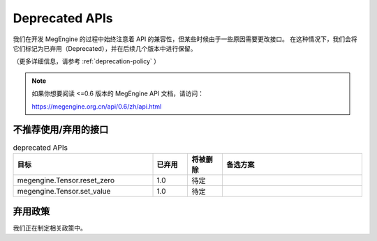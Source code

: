 .. _deprecated:

===============
Deprecated APIs
===============

我们在开发 MegEngine 的过程中始终注意着 API 的兼容性，但某些时候由于一些原因需要更改接口。
在这种情况下，我们会将它们标记为已弃用（Deprecated），并在后续几个版本中进行保留。

（更多详细信息，请参考 :ref:`deprecation-policy` ）

.. note::

   如果你想要阅读 <=0.6 版本的 MegEngine API 文档，请访问：

   https://megengine.org.cn/api/0.6/zh/api.html

不推荐使用/弃用的接口
---------------------

.. tabularcolumns:: |>{\raggedright}\Y{.4}|>{\centering}\Y{.1}|>{\centering}\Y{.12}|>{\raggedright\arraybackslash}\Y{.38}|

.. list-table:: deprecated APIs
   :header-rows: 1
   :class: deprecated
   :widths: 40, 10, 10, 40

   * - 目标
     - 已弃用
     - 将被删除
     - 备选方案

   * - megengine.Tensor.reset_zero
     - 1.0
     - 待定
     - 
   * - megengine.Tensor.set_value
     - 1.0
     - 待定
     - 

.. _deprecation-policy:

弃用政策
--------

我们正在制定相关政策中。
